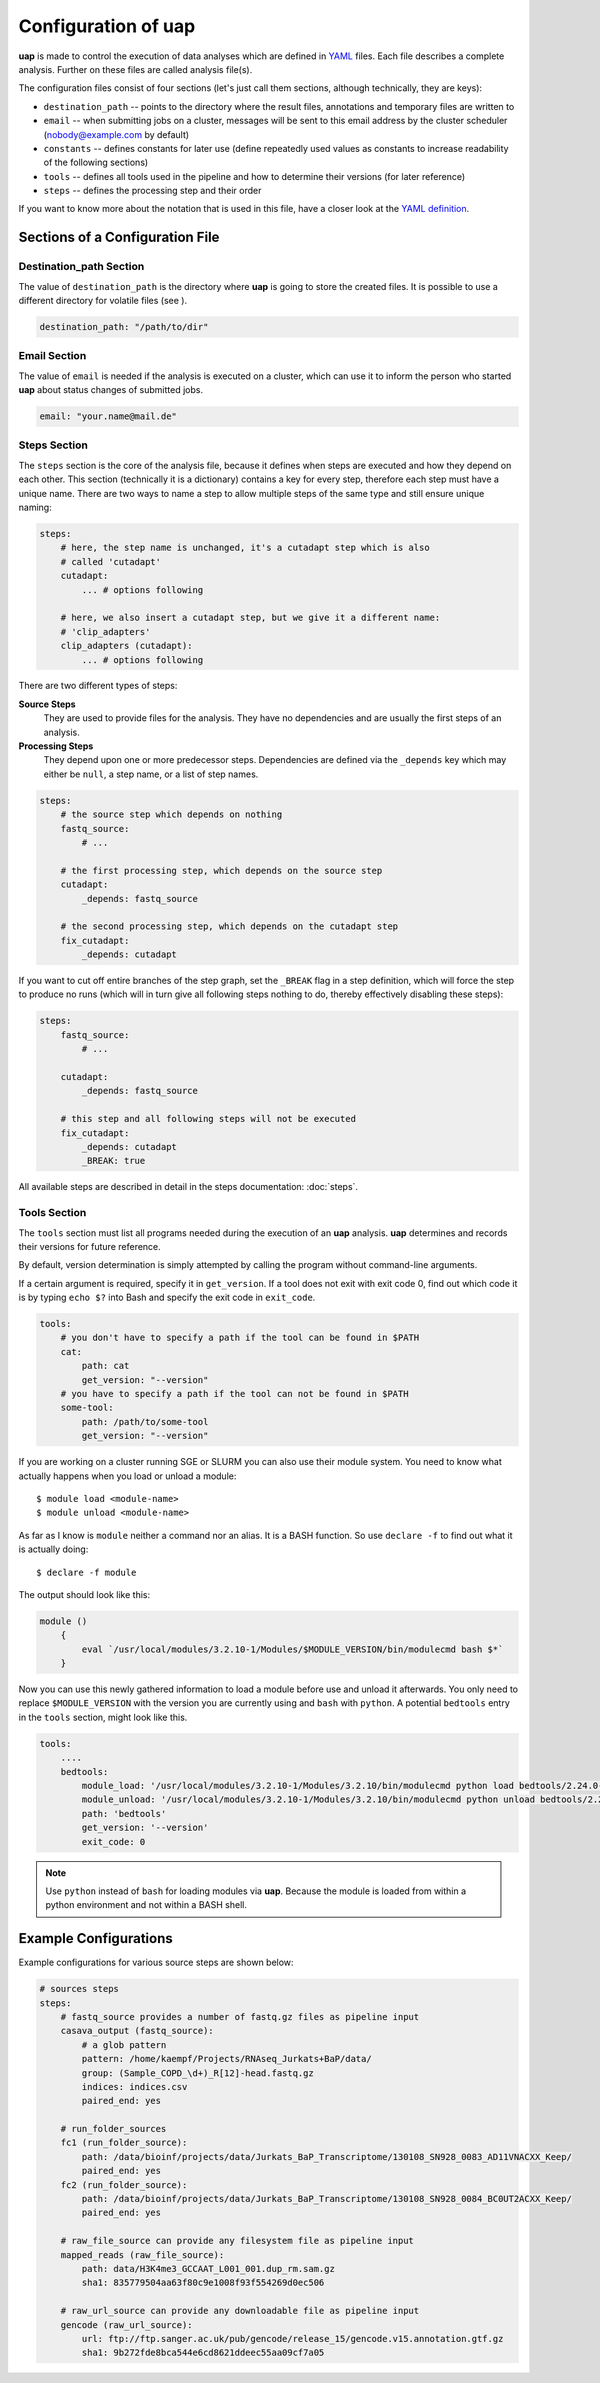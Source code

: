 ..
  This is the documentation for rnaseq-pipeline. Please keep lines under
  80 characters if you can and start each sentence on a new line as it 
  decreases maintenance and makes diffs more readable.

.. title:: Configuration of uap

..
  This document aims to describe how to configure **uap**.

Configuration of **uap**
========================

**uap** is made to control the execution of data analyses which are defined
in `YAML <http://www.yaml.org/>`_ files.
Each file describes a complete analysis.
Further on these files are called analysis file(s).

The configuration files consist of four sections (let's just call them sections,
although technically, they are keys):

* ``destination_path`` -- points to the directory where the result files,
  annotations and temporary files are written to
* ``email`` -- when submitting jobs on a cluster, messages will be sent to 
  this email address by the cluster scheduler (nobody@example.com by default)
* ``constants`` -- defines constants for later use (define repeatedly used
  values as constants to increase readability of the following sections)
* ``tools`` -- defines all tools used in the pipeline and how to determine 
  their versions (for later reference)
* ``steps`` -- defines the processing step and their order 

If you want to know more about the notation that is used in this file, have a
closer look at the `YAML definition <http://www.yaml.org/>`_.

Sections of a Configuration File
********************************

Destination_path Section
~~~~~~~~~~~~~~~~~~~~~~~~

The value of ``destination_path`` is the directory where **uap** is going
to store the created files. It is possible to use a different directory for
volatile files (see ).

.. code-block:: yaml

    destination_path: "/path/to/dir"

Email Section
~~~~~~~~~~~~~

The value of ``email`` is needed if the analysis is executed on a cluster,
which can use it to inform the person who started **uap** about status
changes of submitted jobs.

.. code-block:: yaml

    email: "your.name@mail.de"


Steps Section
~~~~~~~~~~~~~

The ``steps`` section is the core of the analysis file, because it defines when
steps are executed and how they depend on each other.
This section (technically it is a dictionary) contains a key for every step,
therefore each step must have a unique name.
There are two ways to name a step to allow multiple steps of the same type and
still ensure unique naming:

.. code-block:: yaml

    steps:
        # here, the step name is unchanged, it's a cutadapt step which is also
        # called 'cutadapt'
        cutadapt:
            ... # options following
            
        # here, we also insert a cutadapt step, but we give it a different name:
        # 'clip_adapters'
        clip_adapters (cutadapt):
            ... # options following
            
There are two different types of steps:

**Source Steps**
  They are used to provide files for the analysis. They have no dependencies
  and are usually the first steps of an analysis.

**Processing Steps**
  They depend upon one or more predecessor steps. Dependencies are defined via
  the ``_depends`` key which may either be ``null``, a step name, or a list of
  step names.

.. code-block:: yaml

    steps:
        # the source step which depends on nothing
        fastq_source:
            # ...
            
        # the first processing step, which depends on the source step
        cutadapt:
            _depends: fastq_source
        
        # the second processing step, which depends on the cutadapt step
        fix_cutadapt:
            _depends: cutadapt
                
If you want to cut off entire branches of the step graph, set the ``_BREAK`` 
flag in a step definition, which will force the step to produce no runs
(which will in turn give all following steps nothing to do, thereby 
effectively disabling these steps):
        

.. code-block:: yaml

    steps:
        fastq_source:
            # ...
            
        cutadapt:
            _depends: fastq_source
        
        # this step and all following steps will not be executed
        fix_cutadapt:
            _depends: cutadapt
            _BREAK: true

   
All available steps are described in detail in the steps documentation: 
:doc:`steps`.

.. _ToolsSection:
Tools Section
~~~~~~~~~~~~~

The ``tools`` section must list all programs needed during the execution of an
**uap** analysis.
**uap** determines and records their versions for future reference.

By default, version determination is simply attempted by calling the program
without command-line arguments.

If a certain argument is required, specify it in ``get_version``. 
If a tool does not exit with exit code 0, find out which code it is by typing
``echo $?`` into Bash and specify the exit code in ``exit_code``.

.. code-block:: yaml

    tools:
        # you don't have to specify a path if the tool can be found in $PATH
        cat:
            path: cat 
            get_version: "--version"
        # you have to specify a path if the tool can not be found in $PATH
        some-tool:
            path: /path/to/some-tool
            get_version: "--version"

If you are working on a cluster running SGE or SLURM you can also use their
module system.
You need to know what actually happens when you load or unload a module::

  $ module load <module-name>
  $ module unload <module-name>

As far as I know is ``module`` neither a command nor an alias.
It is a BASH function. So use ``declare -f`` to find out what it is actually
doing::

  $ declare -f module

The output should look like this:

.. code-block:: bash

    module ()
        {
            eval `/usr/local/modules/3.2.10-1/Modules/$MODULE_VERSION/bin/modulecmd bash $*`
        }

Now you can use this newly gathered information to load a module before use
and unload it afterwards.
You only need to replace ``$MODULE_VERSION`` with the version you are currently using and ``bash`` with ``python``.
A potential ``bedtools`` entry in the ``tools`` section, might look like this.

.. code-block:: yaml

    tools:
        ....
        bedtools:
            module_load: '/usr/local/modules/3.2.10-1/Modules/3.2.10/bin/modulecmd python load bedtools/2.24.0-1'
            module_unload: '/usr/local/modules/3.2.10-1/Modules/3.2.10/bin/modulecmd python unload bedtools/2.24.0-1'
            path: 'bedtools'
            get_version: '--version'
            exit_code: 0


.. NOTE:: Use ``python`` instead of ``bash`` for loading modules via **uap**.
          Because the module is loaded from within a python environment and
          not within a BASH shell.



Example Configurations
**********************

Example configurations for various source steps are shown below:

.. code-block:: yaml

    # sources steps
    steps:
        # fastq_source provides a number of fastq.gz files as pipeline input
        casava_output (fastq_source):
            # a glob pattern
            pattern: /home/kaempf/Projects/RNAseq_Jurkats+BaP/data/
            group: (Sample_COPD_\d+)_R[12]-head.fastq.gz
            indices: indices.csv
            paired_end: yes

        # run_folder_sources
        fc1 (run_folder_source):
            path: /data/bioinf/projects/data/Jurkats_BaP_Transcriptome/130108_SN928_0083_AD11VNACXX_Keep/
            paired_end: yes
        fc2 (run_folder_source):
            path: /data/bioinf/projects/data/Jurkats_BaP_Transcriptome/130108_SN928_0084_BC0UT2ACXX_Keep/
            paired_end: yes
            
        # raw_file_source can provide any filesystem file as pipeline input
        mapped_reads (raw_file_source):
            path: data/H3K4me3_GCCAAT_L001_001.dup_rm.sam.gz
            sha1: 835779504aa63f80c9e1008f93f554269d0ec506
            
        # raw_url_source can provide any downloadable file as pipeline input
        gencode (raw_url_source):
            url: ftp://ftp.sanger.ac.uk/pub/gencode/release_15/gencode.v15.annotation.gtf.gz
            sha1: 9b272fde8bca544e6cd8621ddeec55aa09cf7a05

